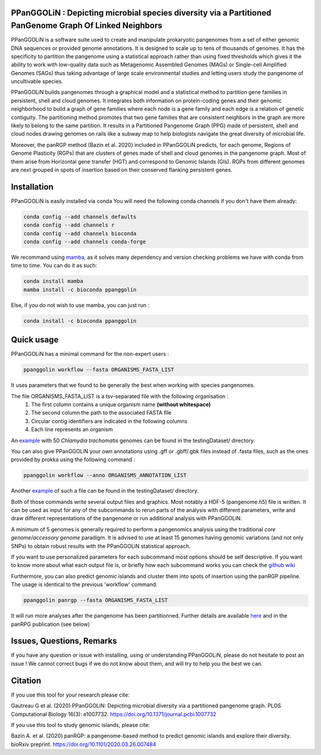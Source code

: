 PPanGGOLiN : Depicting microbial species diversity via a Partitioned PanGenome Graph Of Linked Neighbors
========================================================================================================

PPanGGOLiN is a software suite used to create and manipulate prokaryotic pangenomes from a set of either genomic DNA sequences or provided genome annotations. It is designed to scale up to tens of thousands of genomes. It has the specificity to partition the pangenome using a statistical approach rather than using fixed thresholds which gives it the ability to work with low-quality data such as Metagenomic Assembled Genomes (MAGs) or Single-cell Amplified Genomes (SAGs) thus taking advantage of large scale environmental studies and letting users study the pangenome of uncultivable species.

PPanGGOLiN builds pangenomes through a graphical model and a statistical method to partition gene families in persistent, shell and cloud genomes. It integrates both information on protein-coding genes and their genomic neighborhood to build a graph of gene families where each node is a gene family and each edge is a relation of genetic contiguity. The partitioning method promotes that two gene families that are consistent neighbors in the graph are more likely to belong to the same partition. It results in a Partitioned Pangenome Graph (PPG) made of persistent, shell and cloud nodes drawing genomes on rails like a subway map to help biologists navigate the great diversity of microbial life.

Moreover, the panRGP method (Bazin et al. 2020) included in PPanGGOLiN predicts, for each genome, Regions of Genome Plasticity (RGPs) that are clusters of genes made of shell and cloud genomes in the pangenome graph.
Most of them arise from Horizontal gene transfer (HGT) and correspond to Genomic Islands (GIs).
RGPs from different genomes are next grouped in spots of insertion based on their conserved flanking persistent genes.

|installs| |bioconda| |plat| |version|

.. |installs| image:: https://img.shields.io/conda/dn/bioconda/ppanggolin.svg?style=flag&label=BioConda%20install
   :target: https://anaconda.org/bioconda/ppanggolin
.. |plat| image:: https://anaconda.org/bioconda/ppanggolin/badges/platforms.svg
   :target: https://anaconda.org/bioconda/ppanggolin
.. |version| image:: https://anaconda.org/bioconda/ppanggolin/badges/version.svg
   :target: https://anaconda.org/bioconda/ppanggolin
.. |bioconda| image:: https://img.shields.io/badge/install%20with-bioconda-brightgreen.svg?style=flat
   :target: http://bioconda.github.io/recipes/ppanggolin/README.html


.. image:: images/logo.png
    :align: center


Installation
============


PPanGGOLiN is easily installed via conda
You will need the following conda channels if you don't have them already:

.. code:: bash

	conda config --add channels defaults
	conda config --add channels r 
	conda config --add channels bioconda
	conda config --add channels conda-forge

We recommand using `mamba <https://github.com/mamba-org/mamba>`_, as it solves many dependency and version checking problems we have with conda from time to time.
You can do it as such:

.. code:: bash

	conda install mamba
	mamba install -c bioconda ppanggolin

Else, if you do not wish to use mamba, you can just run :

.. code:: bash

	conda install -c bioconda ppanggolin

Quick usage
===========

PPanGGOLiN has a minimal command for the non-expert users :

.. code:: bash

	ppanggolin workflow --fasta ORGANISMS_FASTA_LIST

It uses parameters that we found to be generally the best when working with species pangenomes.

The file ORGANISMS_FASTA_LIST is a tsv-separated file with the following organisation :
	1. The first column contains a unique organism name **(without whitespace)**
	2. The second column the path to the associated FASTA file
	3. Circular contig identifiers are indicated in the following columns
	4. Each line represents an organism

An `example <https://github.com/labgem/PPanGGOLiN/blob/master/testingDataset/organisms.fasta.list>`_ with 50 *Chlamydia trachomatis* genomes can be found in the testingDataset/ directory.

You can also give PPanGGOLiN your own annotations using .gff or .gbff/.gbk files instead of .fasta files, such as the ones provided by prokka using the following command :

.. code:: bash

	ppanggolin workflow --anno ORGANISMS_ANNOTATION_LIST

Another `example <https://github.com/labgem/PPanGGOLiN/blob/master/testingDataset/organisms.gbff.list>`_ of such a file can be found in the testingDataset/ directory.

Both of those commands write several output files and graphics. Most notably a HDF-5 (pangenome.h5) file is written. It can be used as input for any of the subcommands to rerun parts of the analysis with different parameters, write and draw different representations of the pangenome or run additional analysis with PPanGGOLiN.

A minimum of 5 genomes is generally required to perform a pangenomics analysis using the traditional *core genome*/*accessory genome* paradigm. It is advised to use at least 15 genomes having genomic variations (and not only SNPs) to obtain robust results with the PPanGGOLiN statistical approach.

If you want to use personalized parameters for each subcommand most options should be self descriptive. If you want to know more about what each output file is, or briefly how each subcommand works you can check the `github wiki <https://github.com/labgem/PPanGGOLiN/wiki>`_

Furthermore, you can also predict genomic islands and cluster them into spots of insertion using the panRGP pipeline. The usage is identical to the previous 'workflow' command:

.. code:: bash

	ppanggolin panrgp --fasta ORGANISMS_FASTA_LIST

It will run more analyses after the pangenome has been partitionned. Further details are available `here <https://github.com/labgem/PPanGGOLiN/wiki/Regions-of-Genome-Plasticity>`_ and in the panRPG publication (see below)

Issues, Questions, Remarks
==========================

If you have any question or issue with installing, using or understanding PPanGGOLiN, please do not hesitate to post an issue ! We cannot correct bugs if we do not know about them, and will try to help you the best we can.


Citation
========
If you use this tool for your research please cite:

Gautreau G et al. (2020) PPanGGOLiN: Depicting microbial diversity via a partitioned pangenome graph. PLOS Computational Biology 16(3): e1007732. https://doi.org/10.1371/journal.pcbi.1007732

If you use this tool to study genomic islands, please cite:

Bazin A. et al. (2020) panRGP: a pangenome-based method to predict genomic islands and explore their diversity. bioRxiv preprint. https://doi.org/10.1101/2020.03.26.007484
